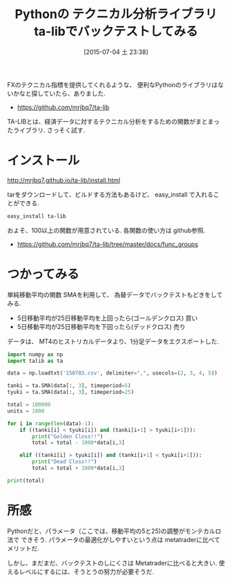 #+BLOG: Futurismo
#+POSTID: 4278
#+DATE: [2015-07-04 土 23:38]
#+OPTIONS: toc:nil num:nil todo:nil pri:nil tags:nil ^:nil TeX:nil
#+CATEGORY: Python, 技術メモ
#+TAGS: FX
#+DESCRIPTION: Pythonの テクニカル分析ライブラリ ta-libでバックテストしてみる
#+TITLE: Pythonの テクニカル分析ライブラリ ta-libでバックテストしてみる

FXのテクニカル指標を提供してくれるような、
便利なPythonのライブラリはないかなと探していたら、ありました. 

- https://github.com/mrjbq7/ta-lib

TA-LIBとは、経済データに対するテクニカル分析をするための関数がまとまっ
たライブラリ. さっそく試す.

* インストール
  http://mrjbq7.github.io/ta-lib/install.html

  tarをダウンロードして、ビルドする方法もあるけど、
  easy_install で入れることができる.

#+begin_src emacs-lisp
easy_install ta-lib
#+end_src

  およそ、100以上の関数が用意されている. 各関数の使い方は github参照.
  - https://github.com/mrjbq7/ta-lib/tree/master/docs/func_groups

* つかってみる
  単純移動平均の関数 SMAを利用して、
  為替データでバックテストもどきをしてみる.

  - 5日移動平均が25日移動平均を上回ったら(ゴールデンクロス) 買い
  - 5日移動平均が25日移動平均を下回ったら(デッドクロス) 売り

  データは、 MT4のヒストリカルデータより、1分足データをエクスポートした.

#+begin_src python
import numpy as np
import talib as ta

data = np.loadtxt('150703.csv', delimiter=",", usecols=(2, 3, 4, 5))

tanki = ta.SMA(data[:, 3], timeperiod=5)
tyuki = ta.SMA(data[:, 3], timeperiod=25)

total = 100000
units = 1000

for i in range(len(data)-1):
    if ((tanki[i] < tyuki[i]) and (tanki[i+1] > tyuki[i+1])):
        print("Golden Closs!!")
        total = total - 1000*data[i,3]
        
    elif ((tanki[i] > tyuki[i]) and (tanki[i+1] < tyuki[i+1])):
        print("Dead Closs!!")
        total = total + 1000*data[i,3]

print(total)
#+end_src

* 所感
  Pythonだと、パラメータ（ここでは、移動平均の5と25)の調整がモンテカルロ法で
  できそう. パラメータの最適化がしやすいという点は metatraderに比べてメリットだ.

  しかし、まだまだ、バックテストのしにくさは Metatraderに比べると大きい.
  使えるレベルにするには、そうとうの努力が必要そうだ.
